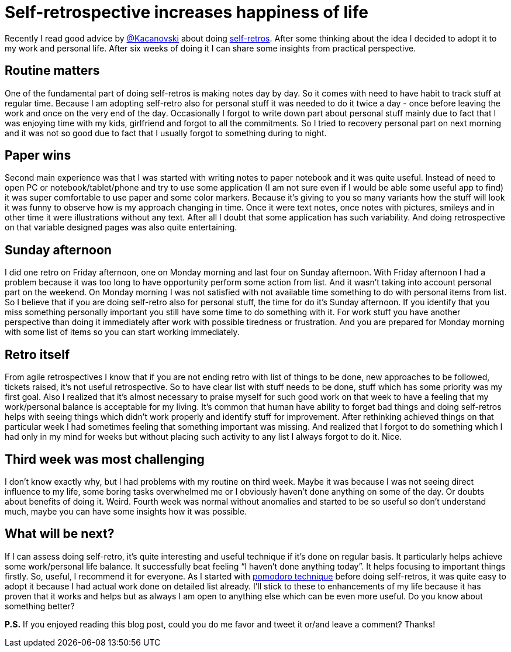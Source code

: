 = Self-retrospective increases happiness of life

:hp-image: /covers/self-retrospective-increases-happiness-of-life.jpeg
:hp-tags: happiness, productivity, retrospective, life-hack
:hp-alt-title: Self-retrospective increases happiness of life
:published_at: 2016-03-18
:tk-twitter: http://twitter.com/[@Kacanovski]
:self-retro-blog-post: http://tomek.kaczanowscy.pl/2016/01/2016-year-self-retro/[self-retros]
:pomodores: https://mikealdo.github.io/2016/03/14/Pomodoro-and-happiness-in-developer-life.html[pomodoro technique]

Recently I read good advice by {tk-twitter} about doing {self-retro-blog-post}. After some thinking about the idea I decided to adopt it to my work and personal life. After six weeks of doing it I can share some insights from practical perspective.

== Routine matters
One of the fundamental part of doing self-retros is making notes day by day. So it comes with need to have habit to track stuff at regular time. Because I am adopting self-retro also for personal stuff it was needed to do it twice a day - once before leaving the work and once on the very end of the day. Occasionally I forgot to write down part about personal stuff mainly due to fact that I was enjoying time with my kids, girlfriend and forgot to all the commitments. So I tried to recovery personal part on next morning and it was not so good due to fact that I usually forgot to something during to night.

== Paper wins
Second main experience was that I was started with writing notes to paper notebook and it was quite useful. Instead of need to open PC or notebook/tablet/phone and try to use some application (I am not sure even if I would be able some useful app to find) it was super comfortable to use paper and some color markers. Because it’s giving to you so many variants how the stuff will look it was funny to observe how is my approach changing in time. Once it were text notes, once notes with pictures, smileys and in other time it were illustrations without any text. After all I doubt that some application has such variability. And doing retrospective on that variable designed pages was also quite entertaining.

== Sunday afternoon
I did one retro on Friday afternoon, one on Monday morning and last four on Sunday afternoon. With Friday afternoon I had a problem because it was too long to have opportunity perform some action from list. And it wasn’t taking into account personal part on the weekend. On Monday morning I was not satisfied with not available time something to do with personal items from list. So I believe that if you are doing self-retro also for personal stuff, the time for do it’s Sunday afternoon. If you identify that you miss something personally important you still have some time to do something with it. For work stuff you have another perspective than doing it immediately after work with possible tiredness or frustration. And you are prepared for Monday morning with some list of items so you can start working immediately.

== Retro itself
From agile retrospectives I know that if you are not ending retro with list of things to be done, new approaches to be followed, tickets raised, it’s not useful retrospective. So to have clear list with stuff needs to be done, stuff which has some priority was my first goal. Also I realized that it’s almost necessary to praise myself for such good work on that week to have a feeling that my work/personal balance is acceptable for my living. It’s common that human have ability to forget bad things and doing self-retros helps with seeing things which didn’t work properly and identify stuff for improvement. After rethinking achieved things on that particular week I had sometimes feeling that something important was missing. And realized that I forgot to do something which I had only in my mind for weeks but without placing such activity to any list I always forgot to do it. Nice.

== Third week was most challenging
I don’t know exactly why, but I had problems with my routine on third week. Maybe it was because I was not seeing direct influence to my life, some boring tasks overwhelmed me or I obviously haven’t done anything on some of the day. Or doubts about benefits of doing it. Weird. Fourth week was normal without anomalies and started to be so useful so don’t understand much, maybe you can have some insights how it was possible.

== What will be next?
If I can assess doing self-retro, it’s quite interesting and useful technique if it’s done on regular basis. It particularly helps achieve some work/personal life balance. It successfully beat feeling “I haven’t done anything today”. It helps focusing to important things firstly. So, useful, I recommend it for everyone. As I started with {pomodores} before doing self-retros, it was quite easy to adopt it because I had actual work done on detailed list already. I’ll stick to these to enhancements of my life because it has proven that it works and helps but as always I am open to anything else which can be even more useful. Do you know about something better?

*P.S.* If you enjoyed reading this blog post, could you do me favor and tweet it or/and leave a comment? Thanks!